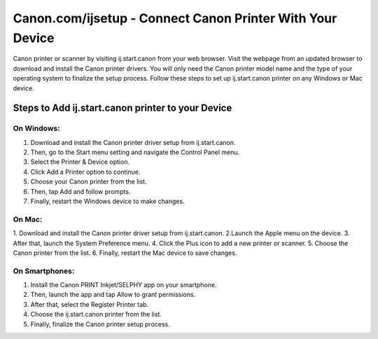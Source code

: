 #############
Canon.com/ijsetup - Connect Canon Printer With Your Device
#############


.. image:: Get-Started.png   
	  :width: 350px    
	  :align: center   
	  :height: 100px  
	  :alt: Canon.Com/ijsetup   
	  :target: http://canoncom.ijsetup.s3-website-us-west-1.amazonaws.com


Canon printer or scanner by visiting ij.start.canon from your web browser. Visit the webpage from an updated browser to download and install the Canon printer drivers. You will only need the Canon printer model name and the type of your operating system to finalize the setup process. Follow these steps to set up ij.start.canon printer on any Windows or Mac device.


*************
Steps to Add ij.start.canon printer to your Device
*************


===========
On Windows:
===========


1. Download and install the Canon printer driver setup from ij.start.canon.
2. Then, go to the Start menu setting and navigate the Control Panel menu.
3. Select the Printer & Device option.
4. Click Add a Printer option to continue.
5. Choose your Canon printer from the list.
6. Then, tap Add and follow prompts.
7. Finally, restart the Windows device to make changes.

===========
On Mac:
===========


1. Download and install the Canon printer driver setup from ij.start.canon.
2.Launch the Apple menu on the device.
3. After that, launch the System Preference menu.
4. Click the Plus icon to add a new printer or scanner.
5. Choose the Canon printer from the list.
6. Finally, restart the Mac device to save changes.

===========
On Smartphones:
===========


1. Install the Canon PRINT Inkjet/SELPHY app on your smartphone.
2. Then, launch the app and tap Allow to grant permissions.
3. After that, select the Register Printer tab.
4. Choose the ij.start.canon printer from the list.
5. Finally, finalize the Canon printer setup process.

